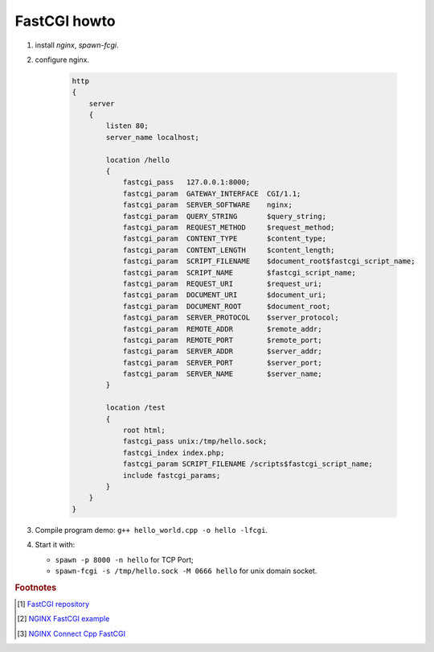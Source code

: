 *************
FastCGI howto
*************

#. install `nginx`, `spawn-fcgi`.
   
#. configure nginx.
   
    .. code-block:: none

        http 
        {
            server 
            {
                listen 80;
                server_name localhost;
        
                location /hello 
                {
                    fastcgi_pass   127.0.0.1:8000;
                    fastcgi_param  GATEWAY_INTERFACE  CGI/1.1;
                    fastcgi_param  SERVER_SOFTWARE    nginx;
                    fastcgi_param  QUERY_STRING       $query_string;
                    fastcgi_param  REQUEST_METHOD     $request_method;
                    fastcgi_param  CONTENT_TYPE       $content_type;
                    fastcgi_param  CONTENT_LENGTH     $content_length;
                    fastcgi_param  SCRIPT_FILENAME    $document_root$fastcgi_script_name;
                    fastcgi_param  SCRIPT_NAME        $fastcgi_script_name;
                    fastcgi_param  REQUEST_URI        $request_uri;
                    fastcgi_param  DOCUMENT_URI       $document_uri;
                    fastcgi_param  DOCUMENT_ROOT      $document_root;
                    fastcgi_param  SERVER_PROTOCOL    $server_protocol;
                    fastcgi_param  REMOTE_ADDR        $remote_addr;
                    fastcgi_param  REMOTE_PORT        $remote_port;
                    fastcgi_param  SERVER_ADDR        $server_addr;
                    fastcgi_param  SERVER_PORT        $server_port;
                    fastcgi_param  SERVER_NAME        $server_name;
                }

                location /test
                { 
                    root html; 
                    fastcgi_pass unix:/tmp/hello.sock;
                    fastcgi_index index.php; 
                    fastcgi_param SCRIPT_FILENAME /scripts$fastcgi_script_name; 
                    include fastcgi_params; 
                }
            }
        }

#. Compile program demo: ``g++ hello_world.cpp -o hello -lfcgi``.

#. Start it with: 
   
   * ``spawn -p 8000 -n hello`` for TCP Port;
   * ``spawn-fcgi -s /tmp/hello.sock -M 0666 hello`` for unix domain socket.
   
.. rubric:: Footnotes

.. [#] `FastCGI repository <https://fastcgi-archives.github.io/>`_
.. [#] `NGINX FastCGI example <http://nginx.org/en/docs/http/ngx_http_fastcgi_module.html#example>`_
.. [#] `NGINX Connect Cpp FastCGI <http://chriswu.me/blog/writing-hello-world-in-fcgi-with-c-plus-plus/>`_
